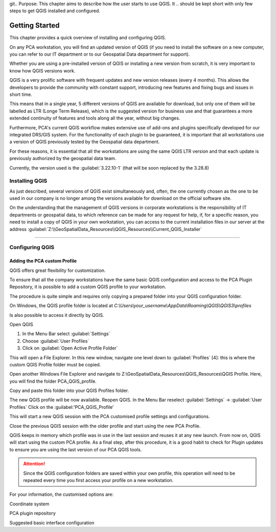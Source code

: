 git.. Purpose: This chapter aims to describe how the user starts to use QGIS. It
.. should be kept short with only few steps to get QGIS installed and configured.

***************
Getting Started
***************

.. only:: html

   .. contents::
      :local:

This chapter provides a quick overview of installing and configuring QGIS. 

On any PCA workstation, you will find an updated version of QGIS (if you need to install the software on a new computer, you can refer to our IT department or to our Geospatial Data department for support).

Whether you are using a pre-installed version of QGIS or installing a new version from scratch, it is very important to know how QGIS versions work. 

QGIS is a very prolific software with frequent updates and new version releases (every 4 months). This allows the developers to provide the community with constant support, introducing new features and fixing bugs and issues in short time. 

This means that in a single year, 5 different versions of QGIS are available for download, but only one of them will be labelled as LTR (Longe Term Release), which is the suggested version for business use and that guarantees a more extended continuity of features and tools along all the year, without big changes.

Furthermore, PCA's current QGIS workflow makes extensive use of add-ons and plugins specifically developed for our integrated DRS/GIS system.
For the functionality of each plugin to be guaranteed, it is important that all workstations use a version of QGIS previously tested by the Geospatial data department.

For these reasons, it is essential that all the workstations are using the same QGIS LTR version and that each update is previously authorized by the geospatial data team.

Currently, the version used is the :guilabel:`3.22.10-1` (that will be soon replaced by the 3.28.8) 



Installing QGIS
===============

As just described, several versions of QGIS exist simultaneously and, often, the one currently chosen as the one to be used in our company is no longer among the versions available for download on the official software site.

On the understanding that the management of QGIS versions in corporate workstations is the responsibility of IT departments or geospatial data, to which reference can be made for any request for help, if, for a specific reason, you need to install a copy of QGIS in your own workstation, you can access to the current installation files in our server at the address :guilabel:`Z:\\GeoSpatialData_Resources\\QGIS_Resources\\Current_QGIS_Installer`

....


Configuring QGIS
===============

Adding the PCA custom Profile
~~~~~~~~~~~~~~~~~~~~~~~~~~~~~~~~~~

QGIS offers great flexibility for customization.

To ensure that all the company workstations have the same basic QGIS configuration and access to the PCA Plugin Repository, it is possible to add a custom QGIS profile to your workstation.

The procedure is quite simple and requires only copying a prepared folder into your QGIS configuration folder.


On Windows, the QGIS profile folder is located at *C:\\Users\\your_username\\AppData\\Roaming\\QGIS\\QGIS3\\profiles*


Is also possible to access it directly by QGIS. 

Open QGIS

1. In the Menu Bar select :guilabel:`Settings`

2. Choose :guilabel:`User Profiles`

3. Click on :guilabel:`Open Active Profile Folder`


.. image:: images/qgis_starting_001.png
   :width: 600
   :align: center


This will open a File Explorer. In this new window, navigate one level down to :guilabel:`Profiles` [4]: this is where the custom QGIS Profile folder must be copied.

.. image:: images/qgis_starting_002.png
   :width: 600
   :align: center

Open another Windows File Explorer and navigate to Z:\\GeoSpatialData_Resources\\QGIS_Resources\\QGIS Profile. Here, you will find the folder PCA_QGIS_profile.


Copy and paste this folder into your QGIS Profiles folder.

.. image:: images/qgis_starting_003.png
   :width: 600
   :align: center

The new QGIS profile will be now available.
Reopen QGIS. In the Menu Bar reselect :guilabel:`Settings` → :guilabel:`User Profiles`
Click on the :guilabel:'PCA_QGIS_Profile'

.. image:: images/qgis_starting_004.png
   :width: 600
   :align: center

This will start a new QGIS session with the PCA customised profile settings and configurations.

Close the previous QGIS session with the older profile and start using the new PCA Profile.



QGIS keeps in memory which profile was in use in the last session and reuses it at any new launch. From now on, QGIS will start using the custom PCA profile.
As a final step, after this procedure, it is a good habit to check for Plugin updates to ensure you are using the last version of our PCA QGIS tools.

.. attention:: Since the QGIS configuration folders are saved within your own profile, this operation will need to be repeated every time you first access your profile on a new workstation.










For your information, the customised options are:

Coordinate system

PCA plugin repository

Suggested basic interface configuration


















